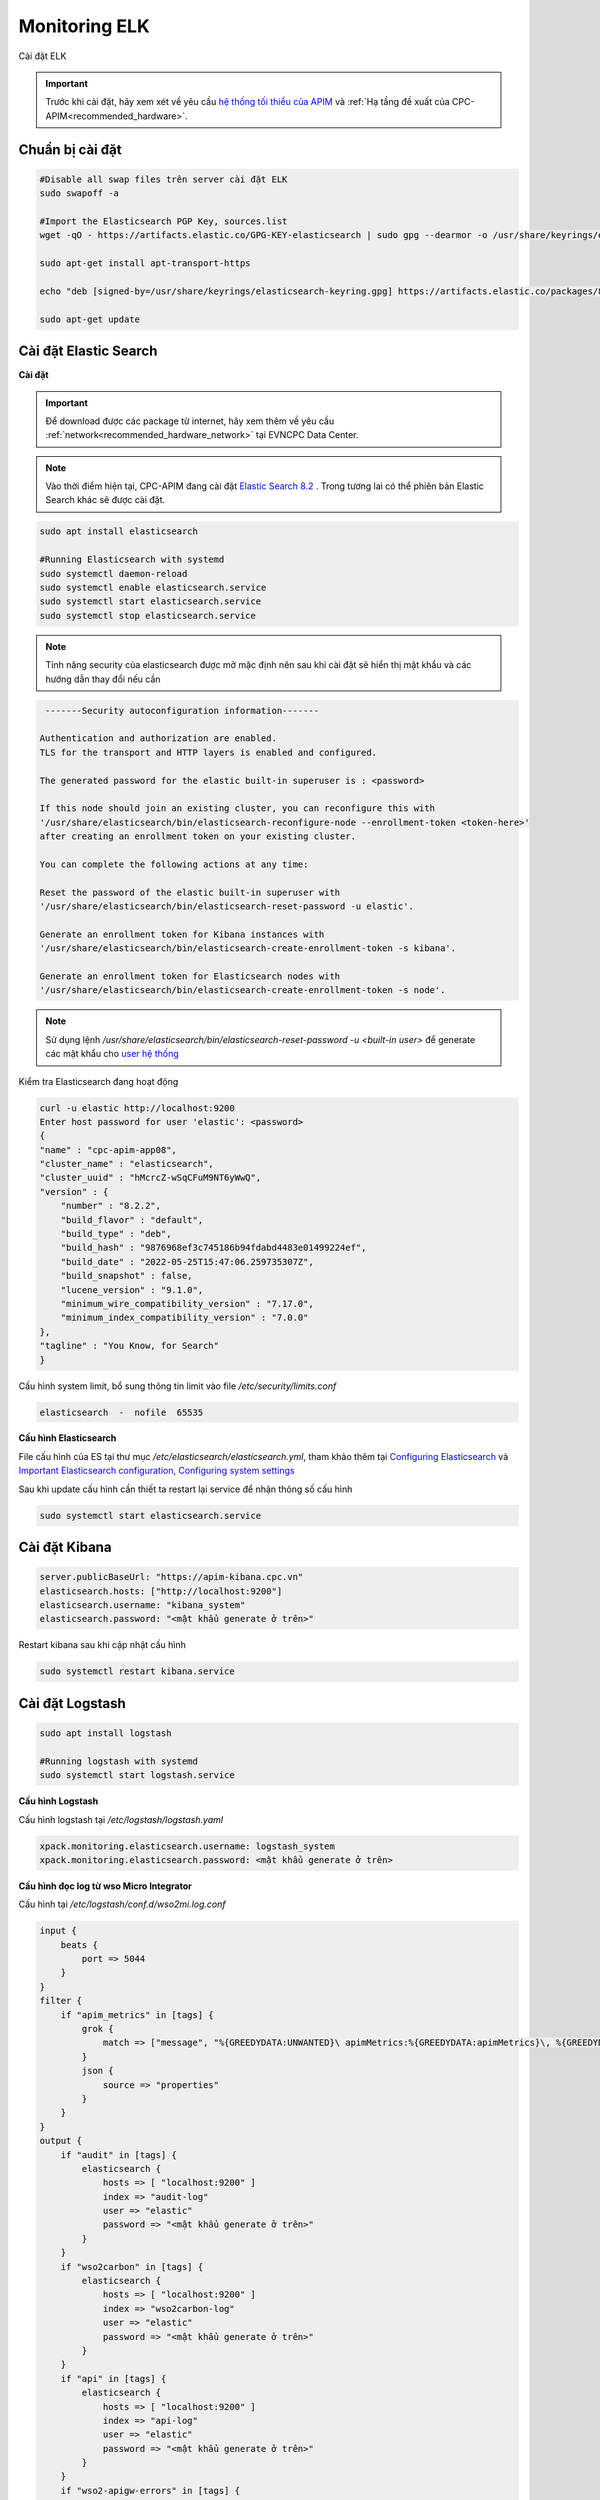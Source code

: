Monitoring ELK
==============

Cài đặt ELK

.. important:: 
    Trước khi cài đặt, hãy xem xét về yêu cầu `hệ thống tối thiểu của APIM <https://apim.docs.wso2.com/en/latest/install-and-setup/install/installation-prerequisites>`_ 
    và :ref:`Hạ tầng đề xuất của CPC-APIM<recommended_hardware>`.

Chuẩn bị cài đặt
----------------

.. code-block:: bash

    #Disable all swap files trên server cài đặt ELK
    sudo swapoff -a

    #Import the Elasticsearch PGP Key, sources.list
    wget -qO - https://artifacts.elastic.co/GPG-KEY-elasticsearch | sudo gpg --dearmor -o /usr/share/keyrings/elasticsearch-keyring.gpg

    sudo apt-get install apt-transport-https

    echo "deb [signed-by=/usr/share/keyrings/elasticsearch-keyring.gpg] https://artifacts.elastic.co/packages/8.x/apt stable main" | sudo tee /etc/apt/sources.list.d/elastic-8.x.list

    sudo apt-get update

Cài đặt Elastic Search
----------------------

**Cài đặt**

.. important::
    Để download được các package từ internet, hãy xem thêm về yêu cầu :ref:`network<recommended_hardware_network>` tại EVNCPC Data Center.

.. note::
    Vào thời điểm hiện tại, CPC-APIM đang cài đặt `Elastic Search 8.2 <https://www.elastic.co/elastic-stack/>`_ .
    Trong tương lai có thể phiên bản Elastic Search khác sẽ được cài đặt.

.. code-block:: bash

    sudo apt install elasticsearch

    #Running Elasticsearch with systemd
    sudo systemctl daemon-reload
    sudo systemctl enable elasticsearch.service
    sudo systemctl start elasticsearch.service
    sudo systemctl stop elasticsearch.service

.. note::
    Tính năng security của elasticsearch được mở mặc định nên sau khi cài đặt sẽ hiển thị mật khẩu và các hướng dẫn thay đổi nếu cần

.. code-block:: bash

     -------Security autoconfiguration information-------

    Authentication and authorization are enabled.
    TLS for the transport and HTTP layers is enabled and configured.

    The generated password for the elastic built-in superuser is : <password>

    If this node should join an existing cluster, you can reconfigure this with
    '/usr/share/elasticsearch/bin/elasticsearch-reconfigure-node --enrollment-token <token-here>'
    after creating an enrollment token on your existing cluster.

    You can complete the following actions at any time:

    Reset the password of the elastic built-in superuser with
    '/usr/share/elasticsearch/bin/elasticsearch-reset-password -u elastic'.

    Generate an enrollment token for Kibana instances with
    '/usr/share/elasticsearch/bin/elasticsearch-create-enrollment-token -s kibana'.

    Generate an enrollment token for Elasticsearch nodes with
    '/usr/share/elasticsearch/bin/elasticsearch-create-enrollment-token -s node'.

.. note::
    Sử dụng lệnh `/usr/share/elasticsearch/bin/elasticsearch-reset-password -u <built-in user>` để generate các mật khẩu cho `user hệ thống <https://www.elastic.co/guide/en/elasticsearch/reference/current/built-in-users.html>`_

Kiểm tra Elasticsearch đang hoạt động

.. code-block:: bash

    curl -u elastic http://localhost:9200
    Enter host password for user 'elastic': <password>
    {
    "name" : "cpc-apim-app08",
    "cluster_name" : "elasticsearch",
    "cluster_uuid" : "hMcrcZ-wSqCFuM9NT6yWwQ",
    "version" : {
        "number" : "8.2.2",
        "build_flavor" : "default",
        "build_type" : "deb",
        "build_hash" : "9876968ef3c745186b94fdabd4483e01499224ef",
        "build_date" : "2022-05-25T15:47:06.259735307Z",
        "build_snapshot" : false,
        "lucene_version" : "9.1.0",
        "minimum_wire_compatibility_version" : "7.17.0",
        "minimum_index_compatibility_version" : "7.0.0"
    },
    "tagline" : "You Know, for Search"
    }

Cấu hình system limit, bổ sung thông tin limit vào file `/etc/security/limits.conf`

.. code-block:: bash
    
    elasticsearch  -  nofile  65535

**Cấu hình Elasticsearch**

File cấu hình của ES tại thư mục `/etc/elasticsearch/elasticsearch.yml`, tham khảo thêm tại `Configuring Elasticsearch <https://www.elastic.co/guide/en/elasticsearch/reference/8.2/settings.html>`_
và `Important Elasticsearch configuration <https://www.elastic.co/guide/en/elasticsearch/reference/8.2/important-settings.html>`_, `Configuring system settings <https://www.elastic.co/guide/en/elasticsearch/reference/8.2/setting-system-settings.html>`_

Sau khi update cấu hình cần thiết ta restart lại service để nhận thông số cấu hình

.. code-block:: bash

    sudo systemctl start elasticsearch.service

Cài đặt Kibana
--------------


.. code-block:: bash

    server.publicBaseUrl: "https://apim-kibana.cpc.vn"
    elasticsearch.hosts: ["http://localhost:9200"]
    elasticsearch.username: "kibana_system"
    elasticsearch.password: "<mật khẩu generate ở trên>"

Restart kibana sau khi cập nhật cấu hình

.. code-block:: bash

    sudo systemctl restart kibana.service

Cài đặt Logstash
----------------

.. code-block:: bash

    sudo apt install logstash

    #Running logstash with systemd
    sudo systemctl start logstash.service

**Cấu hình Logstash**

Cấu hình logstash tại `/etc/logstash/logstash.yaml`

.. code-block:: bash

    xpack.monitoring.elasticsearch.username: logstash_system
    xpack.monitoring.elasticsearch.password: <mật khẩu generate ở trên>

**Cấu hình đọc log từ wso Micro Integrator**

Cấu hình tại `/etc/logstash/conf.d/wso2mi.log.conf`

.. code-block:: bash

    input {
        beats {
            port => 5044
        }
    }
    filter {
        if "apim_metrics" in [tags] {
            grok {
                match => ["message", "%{GREEDYDATA:UNWANTED}\ apimMetrics:%{GREEDYDATA:apimMetrics}\, %{GREEDYDATA:UNWANTED} \:%{GREEDYDATA:properties}"]
            }
            json {
                source => "properties"
            }
        }
    }
    output {
        if "audit" in [tags] {
            elasticsearch {
                hosts => [ "localhost:9200" ]
                index => "audit-log"
                user => "elastic"
                password => "<mật khẩu generate ở trên>"
            }
        }
        if "wso2carbon" in [tags] {
            elasticsearch {
                hosts => [ "localhost:9200" ]
                index => "wso2carbon-log"
                user => "elastic"
                password => "<mật khẩu generate ở trên>"
            }
        }
        if "api" in [tags] {
            elasticsearch {
                hosts => [ "localhost:9200" ]
                index => "api-log"
                user => "elastic"
                password => "<mật khẩu generate ở trên>"
            }
        }
        if "wso2-apigw-errors" in [tags] {
            elasticsearch {
                hosts => [ "localhost:9200" ]
                index => "wso2-apigw-errors-log"
                user => "elastic"
                password => "<mật khẩu generate ở trên>"
            }
        }
        if "correlation" in [tags] {
            elasticsearch {
                hosts => [ "localhost:9200" ]
                index => "correlation-log"
                user => "elastic"
                password => "<mật khẩu generate ở trên>"
            }
        }
        if "apim_metrics" in [tags] {
            if [apimMetrics] == " apim:response" {
                elasticsearch {
                    hosts => ["http://localhost:9200"]
                    index => "apim_event_response"
                    user => "elastic"
                    password => "<mật khẩu generate ở trên>"
                }
            } else if [apimMetrics] == " apim:faulty" {
                elasticsearch {
                    hosts => ["http://localhost:9200"]
                    index => "apim_event_faulty"
                    user => "elastic"
                    password => "<mật khẩu generate ở trên>"
                }
            }    
        }
    }


Cài đặt Filebeat
----------------

Ta cài đặt Filebeat trên các server cần lấy log như server APIM, MI và cấu hình beat đọc log từ các file log gửi đến Logstash trên server Analytics

.. code-block:: bash

    sudo apt install filebeat
    sudo systemctl enable filebeat

Cấu hình Filebeat server APIM `/etc/filebeat/filebeat.yml`

.. code-block:: bash

    filebeat.inputs:
    - type: log
    enabled: true
    paths:
        - /opt/wso2/wso2am-4.1.0/repository/logs/audit.log
    tags: ["audit"]
    - type: log
    enabled: true
    paths:
        - /opt/wso2/wso2am-4.1.0/repository/logs/wso2carbon.log
    tags: ["wso2carbon"]
    - type: log
    enabled: true
    paths:
        - /opt/wso2/wso2am-4.1.0/repository/logs/api.log
    tags: ["api"]
    - type: log
    enabled: true
    paths:
        - /opt/wso2/wso2am-4.1.0/repository/logs/correlation.log
    tags: ["correlation"]
    - type: log
    enabled: true
    paths:
        - /opt/wso2/wso2am-4.1.0/repository/logs/wso2-apigw-errors.log
    tags: ["wso2-apigw-errors"]
    - type: log
    enabled: true
    paths:
        - /opt/wso2/wso2am-4.1.0/repository/logs/apim_metrics.log
    tags: ["apim_metrics"]
    include_lines: ['(apimMetrics):']

    output.logstash:
    # The Logstash hosts
    hosts: ["10.72.120.20:5044"]

Chạy lệnh sau để thực thi beat

.. code-block:: bash

    /usr/share/filebeat/bin/filebeat -c /etc/filebeat/filebeat.yml -path.home /usr/share/filebeat -path.config /etc/filebeat -path.data /var/lib/filebeat -path.logs /var/log/filebeat

hoặc restart filebeat service

.. code-block:: bash
    
    sudo systemctl restart filebeat.service

Bổ sung cấu hình ELK analytics cho server APIM
----------------------------------------------

Điều chỉnh file `<APIM_HOME>/repository/conf/deployment.toml`

.. code-block:: bash

    [apim.analytics]
    enable = true
    type = "elk"

Cấu hình log tại file `<APIM_HOME>/repository/conf/log4j2.properties`

.. code-block:: bash

    #Thêm APIM_METRICS_APPENDER vào danh sách appenders
    appenders = APIM_METRICS_APPENDER, .... 

    appender.APIM_METRICS_APPENDER.type = RollingFile appender.APIM_METRICS_APPENDER.name = APIM_METRICS_APPENDER appender.APIM_METRICS_APPENDER.fileName = ${sys:carbon.home}/repository/logs/apim_metrics.log appender.APIM_METRICS_APPENDER.filePattern = ${sys:carbon.home}/repository/logs/apim_metrics-%d{MM-dd-yyyy}-%i.log appender.APIM_METRICS_APPENDER.layout.type = PatternLayout appender.APIM_METRICS_APPENDER.layout.pattern = %d{HH:mm:ss,SSS} [%X{ip}-%X{host}] [%t] %5p %c{1} %m%n appender.APIM_METRICS_APPENDER.policies.type = Policies appender.APIM_METRICS_APPENDER.policies.time.type = TimeBasedTriggeringPolicy appender.APIM_METRICS_APPENDER.policies.time.interval = 1 appender.APIM_METRICS_APPENDER.policies.time.modulate = true appender.APIM_METRICS_APPENDER.policies.size.type = SizeBasedTriggeringPolicy appender.APIM_METRICS_APPENDER.policies.size.size=1000MB appender.APIM_METRICS_APPENDER.strategy.type = DefaultRolloverStrategy appender.APIM_METRICS_APPENDER.strategy.max = 10


    #Thêm reporter
    loggers = reporter, ...

    logger.reporter.name = org.wso2.am.analytics.publisher.reporter.elk
    logger.reporter.level = INFO
    logger.reporter.additivity = false
    logger.reporter.appenderRef.APIM_METRICS_APPENDER.ref = APIM_METRICS_APPENDER

.. note::

    Tải file cấu hình `Dashboard <https://drive.google.com/file/d/1BWUobyW5x_5_UWSpLHgyAhTO-7Xiuhuw/view?usp=sharing>`_

Cấu hình ELK Dashboard
----------------------

#. Sau khi hoàn tất cấu hình và chạy service, truy cập địa chỉ giao diện Kibana theo đia chỉ http://localhost:5601 hoặc qua domain được cấu hình ví dụ https://apim-kibana.cpc.vn và đăng nhập bằng tài khoản `elastic`
#. Truy cập menu **Stack Management** > **Saved Object** > **Import** và import file dashboard ở trên
#. Truy cập menu Dashboard để xem các thông tin 

.. image:: images/apim-elk-overview.png
